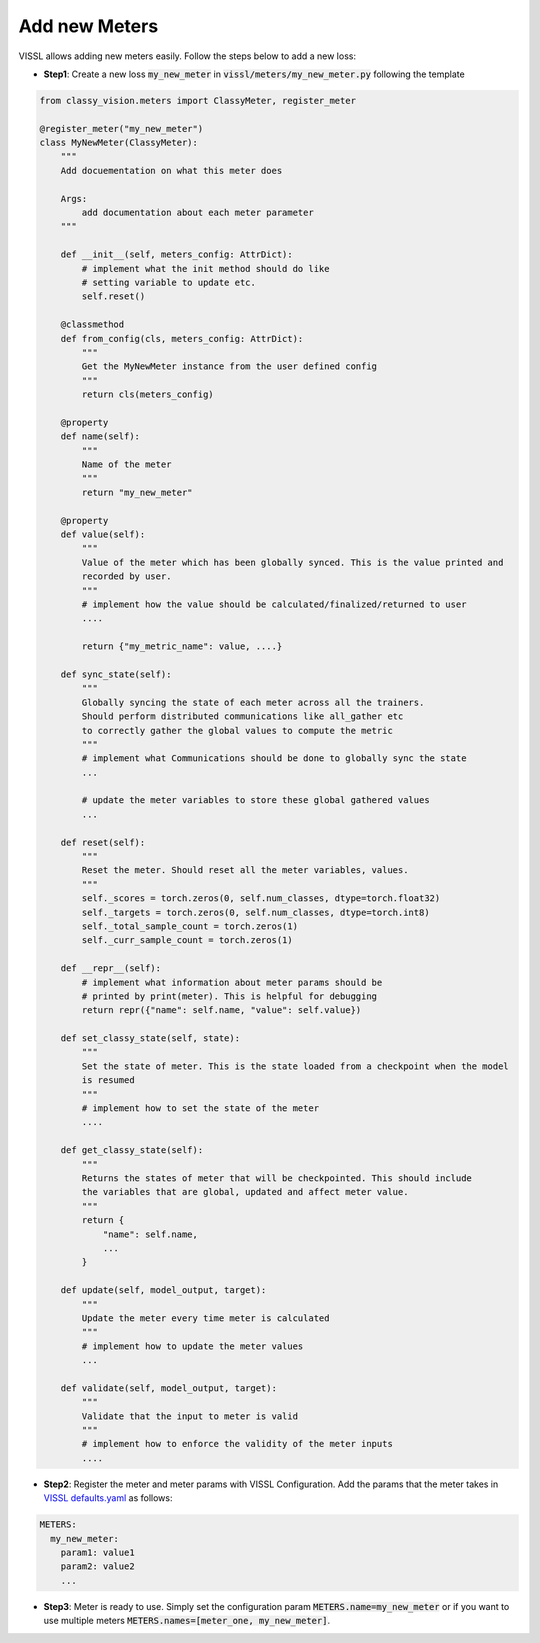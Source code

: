 Add new Meters
=======================

VISSL allows adding new meters easily. Follow the steps below to add a new loss:

- **Step1**: Create a new loss :code:`my_new_meter` in :code:`vissl/meters/my_new_meter.py` following the template

.. code-block:: bash

    from classy_vision.meters import ClassyMeter, register_meter

    @register_meter("my_new_meter")
    class MyNewMeter(ClassyMeter):
        """
        Add docuementation on what this meter does

        Args:
            add documentation about each meter parameter
        """

        def __init__(self, meters_config: AttrDict):
            # implement what the init method should do like
            # setting variable to update etc.
            self.reset()

        @classmethod
        def from_config(cls, meters_config: AttrDict):
            """
            Get the MyNewMeter instance from the user defined config
            """
            return cls(meters_config)

        @property
        def name(self):
            """
            Name of the meter
            """
            return "my_new_meter"

        @property
        def value(self):
            """
            Value of the meter which has been globally synced. This is the value printed and
            recorded by user.
            """
            # implement how the value should be calculated/finalized/returned to user
            ....

            return {"my_metric_name": value, ....}

        def sync_state(self):
            """
            Globally syncing the state of each meter across all the trainers.
            Should perform distributed communications like all_gather etc
            to correctly gather the global values to compute the metric
            """
            # implement what Communications should be done to globally sync the state
            ...

            # update the meter variables to store these global gathered values
            ...

        def reset(self):
            """
            Reset the meter. Should reset all the meter variables, values.
            """
            self._scores = torch.zeros(0, self.num_classes, dtype=torch.float32)
            self._targets = torch.zeros(0, self.num_classes, dtype=torch.int8)
            self._total_sample_count = torch.zeros(1)
            self._curr_sample_count = torch.zeros(1)

        def __repr__(self):
            # implement what information about meter params should be
            # printed by print(meter). This is helpful for debugging
            return repr({"name": self.name, "value": self.value})

        def set_classy_state(self, state):
            """
            Set the state of meter. This is the state loaded from a checkpoint when the model
            is resumed
            """
            # implement how to set the state of the meter
            ....

        def get_classy_state(self):
            """
            Returns the states of meter that will be checkpointed. This should include
            the variables that are global, updated and affect meter value.
            """
            return {
                "name": self.name,
                ...
            }

        def update(self, model_output, target):
            """
            Update the meter every time meter is calculated
            """
            # implement how to update the meter values
            ...

        def validate(self, model_output, target):
            """
            Validate that the input to meter is valid
            """
            # implement how to enforce the validity of the meter inputs
            ....


- **Step2**: Register the meter and meter params with VISSL Configuration. Add the params that the meter takes in
  `VISSL defaults.yaml <https://github.com/facebookresearch/vissl/blob/main/vissl/config/defaults.yaml>`_ as follows:

.. code-block:: yaml

    METERS:
      my_new_meter:
        param1: value1
        param2: value2
        ...


- **Step3**: Meter is ready to use. Simply set the configuration param :code:`METERS.name=my_new_meter` or if you want to use multiple meters :code:`METERS.names=[meter_one, my_new_meter]`.
